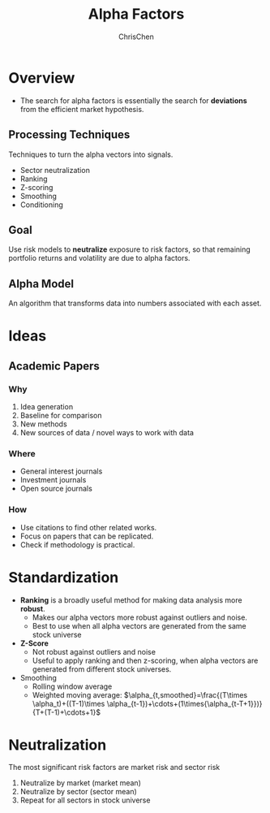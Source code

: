 #+TITLE: Alpha Factors
#+OPTIONS: H:3 toc:2 num:2 ^:nil
#+AUTHOR: ChrisChen
#+EMAIL: ChrisChen3121@gmail.com
* Overview
  - The search for alpha factors is essentially the search for *deviations* from the efficient market hypothesis.

** Processing Techniques
   Techniques to turn the alpha vectors into signals.
   - Sector neutralization
   - Ranking
   - Z-scoring
   - Smoothing
   - Conditioning

** Goal
   Use risk models to *neutralize* exposure to risk factors, so that
   remaining portfolio returns and volatility are due to alpha factors.

** Alpha Model
   An algorithm that transforms data into numbers associated with each asset.

* Ideas
** Academic Papers
*** Why
   1. Idea generation
   1. Baseline for comparison
   1. New methods
   1. New sources of data / novel ways to work with data

*** Where
    - General interest journals
    - Investment journals
    - Open source journals

*** How
    - Use citations to find other related works.
    - Focus on papers that can be replicated.
    - Check if methodology is practical.


* Standardization
  - *Ranking* is a broadly useful method for making data analysis more *robust*.
    - Makes our alpha vectors more robust against outliers and noise.
    - Best to use when all alpha vectors are generated from the same stock universe
  - *Z-Score*
    - Not robust against outliers and noise
    - Useful to apply ranking and then z-scoring, when alpha vectors are generated from different stock universes.
  - Smoothing
    - Rolling window average
    - Weighted moving average: $\alpha_{t,smoothed}=\frac{(T\times \alpha_t)+((T-1)\times \alpha_{t-1})+\cdots+(1\times{\alpha_{t-T+1}})}{T+(T-1)+\cdots+1}$

* Neutralization
  The most significant risk factors are market risk and sector risk
  1. Neutralize by market (market mean)
  1. Neutralize by sector (sector mean)
  1. Repeat for all sectors in stock universe
